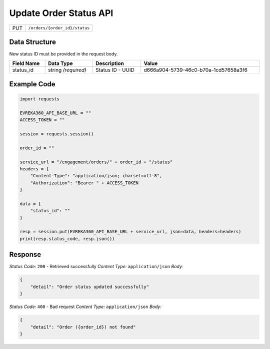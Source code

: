 .. raw:: pdf

   PageBreak

Update Order Status API
-----------------------------------

.. table::

   +-------------------+--------------------------------------------+
   | PUT               | ``/orders/{order_id}/status``              |
   +-------------------+--------------------------------------------+

Data Structure
^^^^^^^^^^^^^^^^^
New status ID must be provided in the request body.

.. table::
    :width: 100%

    +-------------------------+--------------------------------------------------------------+---------------------------------------------------+-------------------------------------------------------+
    | Field Name              | Data Type                                                    | Description                                       | Value                                                 |
    +=========================+==============================================================+===================================================+=======================================================+
    | status_id               | string *(required)*                                          | Status ID - UUID                                  | d666a904-5739-46c0-b70a-1cd57658a3f6                  |
    +-------------------------+--------------------------------------------------------------+---------------------------------------------------+-------------------------------------------------------+


Example Code
^^^^^^^^^^^^^^^^^

.. code-block:: python

    import requests

    EVREKA360_API_BASE_URL = ""
    ACCESS_TOKEN = ""

    session = requests.session()

    order_id = ""

    service_url = "/engagement/orders/" + order_id + "/status"
    headers = {
        "Content-Type": "application/json; charset=utf-8", 
        "Authorization": "Bearer " + ACCESS_TOKEN
    }

    data = {
        "status_id": ""
    }

    resp = session.put(EVREKA360_API_BASE_URL + service_url, json=data, headers=headers)
    print(resp.status_code, resp.json())

Response
^^^^^^^^^^^^^^^^^
*Status Code:* ``200`` - Retrieved successfully
*Content Type:* ``application/json``
*Body:*

.. code-block:: json 

    {
        "detail": "Order status updated successfully"
    }


*Status Code:* ``400`` - Bad request
*Content Type:* ``application/json``
*Body:*

.. code-block:: json 

    {
        "detail": "Order ({order_id}) not found"
    }

